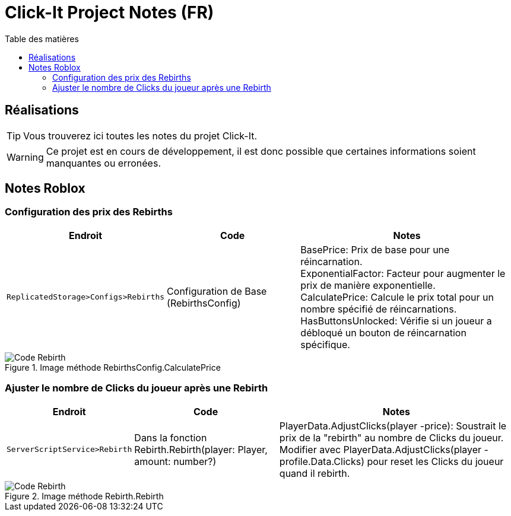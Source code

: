 = Click-It Project Notes (FR)
:icons: font
:models: models
:experimental:
:incremental:
:toc: macro
:toclevels: 3
:toc-title: Table des matières
:window: _blank
:correction!:

ifndef::env-github[:icons: font]
// Specific to GitHub
ifdef::env-github[]
:correction:
:caution-caption: :fire:
:important-caption: :exclamation:
:note-caption: :paperclip:
:tip-caption: :bulb:
:warning-caption: :warning:
:icongit: Git
endif::[]

toc::[]

== Réalisations

TIP: Vous trouverez ici toutes les notes du projet Click-It.

WARNING: Ce projet est en cours de développement, il est donc possible que certaines informations soient manquantes ou erronées.

== Notes Roblox

=== Configuration des prix des Rebirths

[cols="2,3,5",options=header]
|===
| Endroit | Code  | Notes 
| `ReplicatedStorage>Configs>Rebirths` | Configuration de Base (RebirthsConfig) | 
BasePrice: Prix de base pour une réincarnation. +
ExponentialFactor: Facteur pour augmenter le prix de manière exponentielle. +
CalculatePrice: Calcule le prix total pour un nombre spécifié de réincarnations. +
HasButtonsUnlocked: Vérifie si un joueur a débloqué un bouton de réincarnation spécifique.
|===

ifdef::env-github[]
++++
<p align="center">
  <img width=70% src="images/test2.png">
  <p align="center">Image méthode RebirthsConfig.CalculatePrice</p>
</p>
++++
endif::[]

ifndef::env-github[]
.Image méthode RebirthsConfig.CalculatePrice
image::images/test2.png[Code Rebirth, align=center]
endif::[]

=== Ajuster le nombre de Clicks du joueur après une Rebirth

[cols="2,3,5",options=header]
|===
| Endroit | Code  | Notes
| `ServerScriptService>Rebirth` | Dans la fonction Rebirth.Rebirth(player: Player, amount: number?) | PlayerData.AdjustClicks(player -price): Soustrait le prix de la "rebirth" au nombre de Clicks du joueur. Modifier avec PlayerData.AdjustClicks(player -profile.Data.Clicks) pour reset les Clicks du joueur quand il rebirth.
|===

ifdef::env-github[]
++++
<p align="center">
  <img width=70% src="images/test.png">
  <p align="center">Image méthode Rebirth.Rebirth</p>
</p>
++++
endif::[]

ifndef::env-github[]
.Image méthode Rebirth.Rebirth
image::images/test.png[Code Rebirth, align=center]
endif::[]